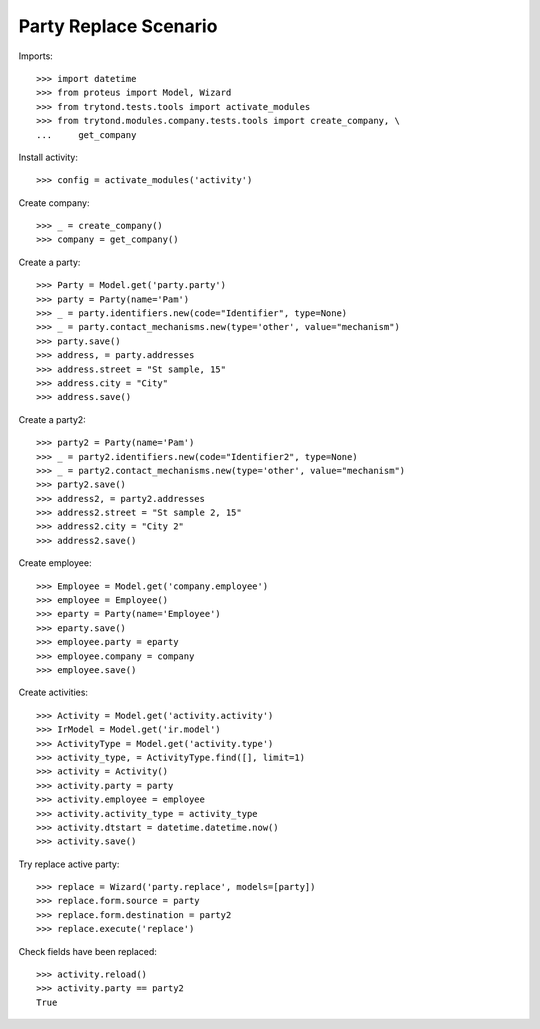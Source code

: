 ======================
Party Replace Scenario
======================

Imports::

    >>> import datetime
    >>> from proteus import Model, Wizard
    >>> from trytond.tests.tools import activate_modules
    >>> from trytond.modules.company.tests.tools import create_company, \
    ...     get_company

Install activity::

    >>> config = activate_modules('activity')

Create company::

    >>> _ = create_company()
    >>> company = get_company()

Create a party::

    >>> Party = Model.get('party.party')
    >>> party = Party(name='Pam')
    >>> _ = party.identifiers.new(code="Identifier", type=None)
    >>> _ = party.contact_mechanisms.new(type='other', value="mechanism")
    >>> party.save()
    >>> address, = party.addresses
    >>> address.street = "St sample, 15"
    >>> address.city = "City"
    >>> address.save()

Create a party2::

    >>> party2 = Party(name='Pam')
    >>> _ = party2.identifiers.new(code="Identifier2", type=None)
    >>> _ = party2.contact_mechanisms.new(type='other', value="mechanism")
    >>> party2.save()
    >>> address2, = party2.addresses
    >>> address2.street = "St sample 2, 15"
    >>> address2.city = "City 2"
    >>> address2.save()

Create employee::

    >>> Employee = Model.get('company.employee')
    >>> employee = Employee()
    >>> eparty = Party(name='Employee')
    >>> eparty.save()
    >>> employee.party = eparty
    >>> employee.company = company
    >>> employee.save()

Create activities::

    >>> Activity = Model.get('activity.activity')
    >>> IrModel = Model.get('ir.model')
    >>> ActivityType = Model.get('activity.type')
    >>> activity_type, = ActivityType.find([], limit=1)
    >>> activity = Activity()
    >>> activity.party = party
    >>> activity.employee = employee
    >>> activity.activity_type = activity_type
    >>> activity.dtstart = datetime.datetime.now()
    >>> activity.save()

Try replace active party::

    >>> replace = Wizard('party.replace', models=[party])
    >>> replace.form.source = party
    >>> replace.form.destination = party2
    >>> replace.execute('replace')

Check fields have been replaced::

    >>> activity.reload()
    >>> activity.party == party2
    True
